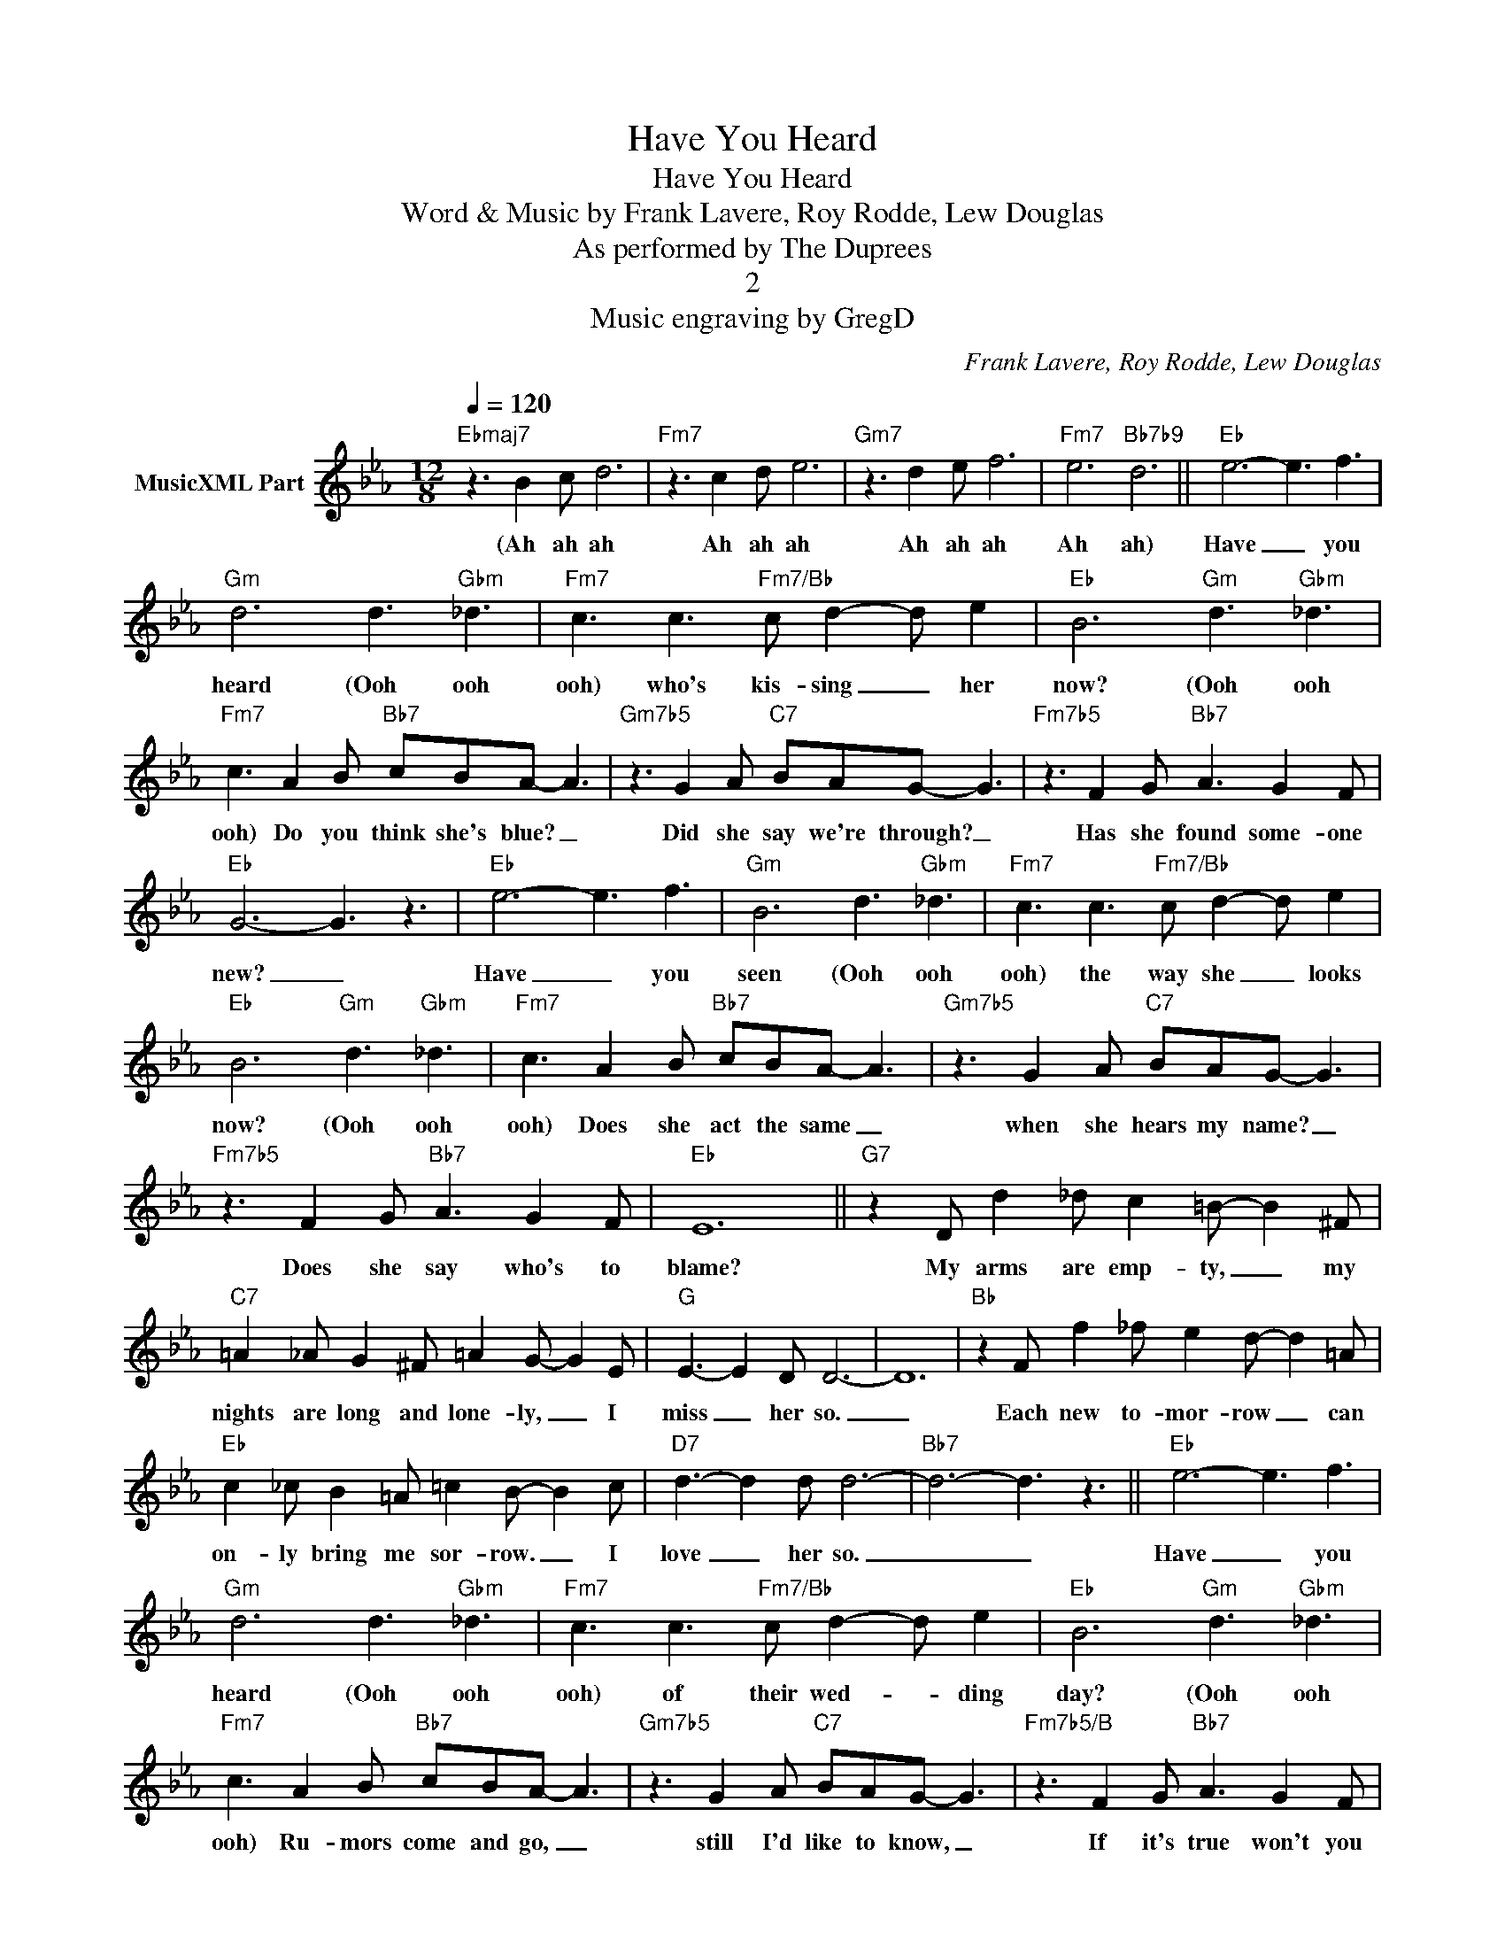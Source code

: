 X:1
T:Have You Heard
T:Have You Heard
T:Word & Music by Frank Lavere, Roy Rodde, Lew Douglas
T:As performed by The Duprees
T:2
T:Music engraving by GregD
C:Frank Lavere, Roy Rodde, Lew Douglas
Z:All Rights Reserved
L:1/8
Q:1/4=120
M:12/8
K:Eb
V:1 treble nm="MusicXML Part"
%%MIDI program 0
%%MIDI control 7 102
%%MIDI control 10 64
V:1
"Ebmaj7" z3 B2 c d6 |"Fm7" z3 c2 d e6 |"Gm7" z3 d2 e f6 |"Fm7" e6"Bb7b9" d6 ||"Eb" e6- e3 f3 | %5
w: (Ah ah ah|Ah ah ah|Ah ah ah|Ah ah)|Have _ you|
"Gm" d6 d3"Gbm" _d3 |"Fm7" c3 c3"Fm7/Bb" c d2- d e2 |"Eb" B6"Gm" d3"Gbm" _d3 | %8
w: heard (Ooh ooh|ooh) who's kis- sing _ her|now? (Ooh ooh|
"Fm7" c3 A2 B"Bb7" cBA- A3 |"Gm7b5" z3 G2 A"C7" BAG- G3 |"Fm7b5" z3 F2 G"Bb7" A3 G2 F | %11
w: ooh) Do you think she's blue? _|Did she say we're through? _|Has she found some- one|
"Eb" G6- G3 z3 |"Eb" e6- e3 f3 |"Gm" B6 d3"Gbm" _d3 |"Fm7" c3 c3"Fm7/Bb" c d2- d e2 | %15
w: new? _|Have _ you|seen (Ooh ooh|ooh) the way she _ looks|
"Eb" B6"Gm" d3"Gbm" _d3 |"Fm7" c3 A2 B"Bb7" cBA- A3 |"Gm7b5" z3 G2 A"C7" BAG- G3 | %18
w: now? (Ooh ooh|ooh) Does she act the same _|when she hears my name? _|
"Fm7b5" z3 F2 G"Bb7" A3 G2 F |"Eb" E12 ||"G7" z2 D d2 _d c2 =B- B2 ^F | %21
w: Does she say who's to|blame?|My arms are emp- ty, _ my|
"C7" =A2 _A G2 ^F =A2 G- G2 E |"G" E3- E2 D D6- | D12 |"Bb" z2 F f2 _f e2 d- d2 =A | %25
w: nights are long and lone- ly, _ I|miss _ her so.|_|Each new to- mor- row _ can|
"Eb" c2 _c B2 =A =c2 B- B2 c |"D7" d3- d2 d d6- |"Bb7" d6- d3 z3 ||"Eb" e6- e3 f3 | %29
w: on- ly bring me sor- row. _ I|love _ her so.|_ _|Have _ you|
"Gm" d6 d3"Gbm" _d3 |"Fm7" c3 c3"Fm7/Bb" c d2- d e2 |"Eb" B6"Gm" d3"Gbm" _d3 | %32
w: heard (Ooh ooh|ooh) of their wed- * ding|day? (Ooh ooh|
"Fm7" c3 A2 B"Bb7" cBA- A3 |"Gm7b5" z3 G2 A"C7" BAG- G3 |"Fm7b5/B" z3 F2 G"Bb7" A3 G2 F | %35
w: ooh) Ru- mors come and go, _|still I'd like to know, _|If it's true won't you|
"Eb/Bb" G6"C7" B6 |"Fm7" c6- c3 d3 |"B7" ^d6- d3 z3 ||[K:E]"E" e6- e3 f3 |"G#m" d6 d3"Gm" =d3 | %40
w: tell me?|Have _ you|heard? _|Have _ you|heard (Ooh ooh|
"F#m7" c3 c3"F#m7/B" c d2- d e2 |"E" B6"G#m" d3"Gm" =d3 |"F#m7" c3 A2 B"B7" cBA- A3 | %43
w: ooh) of their wed- * ding|day? (Ooh ooh|ooh) Ru- mors come and go, _|
"G#m7b5" z3 G2 A"C#7" BAG- G3 |"F#m7" z3 F2 G"B7" A3 G2 F |"E/B" G6"C#7" B6 |"F#m7" c12 |"B7" d12 | %48
w: still I'd like to know, _|If it's true won't you|tell me?|Have|you|
"E6" e12- | e12 |] %50
w: heard?|_|

